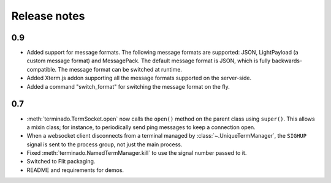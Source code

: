 Release notes
=============

0.9
---

- Added support for message formats. The following message formats are supported: JSON, LightPayload (a custom
  message format) and MessagePack. The default message format is JSON, which is fully backwards-compatible. The
  message format can be switched at runtime.
- Added Xterm.js addon supporting all the message formats supported on the server-side.
- Added a command "switch_format" for switching the message format on the fly.

0.7
---

- :meth:`terminado.TermSocket.open` now calls the ``open()`` method on the
  parent class using ``super()``. This allows a mixin class; for instance, to
  periodically send ping messages to keep a connection open.
- When a websocket client disconnects from a terminal managed by
  :class:`~.UniqueTermManager`, the ``SIGHUP`` signal is sent to the process
  group, not just the main process.
- Fixed :meth:`terminado.NamedTermManager.kill` to use the signal number passed
  to it.
- Switched to Flit packaging.
- README and requirements for demos.
